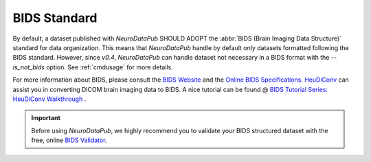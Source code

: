 
.. _bids:

*******************************************
BIDS Standard
*******************************************

By default, a dataset published with `NeuroDataPub` SHOULD ADOPT the :abbr:`BIDS (Brain Imaging Data Structure)` standard for data organization. This means that `NeuroDataPub` handle by default only datasets formatted following the BIDS standard. However, since `v0.4`, `NeuroDataPub` can handle dataset not necessary in a BIDS format with the `--is_not_bids` option. See :ref:`cmdusage` for more details.

For more information about BIDS, please consult the `BIDS Website <https://bids.neuroimaging.io/>`_ and the `Online BIDS Specifications <https://bids-specification.readthedocs.io/en/stable/>`_. `HeuDiConv <https://github.com/nipy/heudiconv>`_ can assist you in converting DICOM brain imaging data to BIDS. A nice tutorial can be found @ `BIDS Tutorial Series: HeuDiConv Walkthrough <http://reproducibility.stanford.edu/bids-tutorial-series-part-2a/>`_ .

.. important:: 
    Before using `NeuroDataPub`, we highly recommend you to validate your BIDS structured dataset with the free, online `BIDS Validator <http://bids-standard.github.io/bids-validator/>`_.
